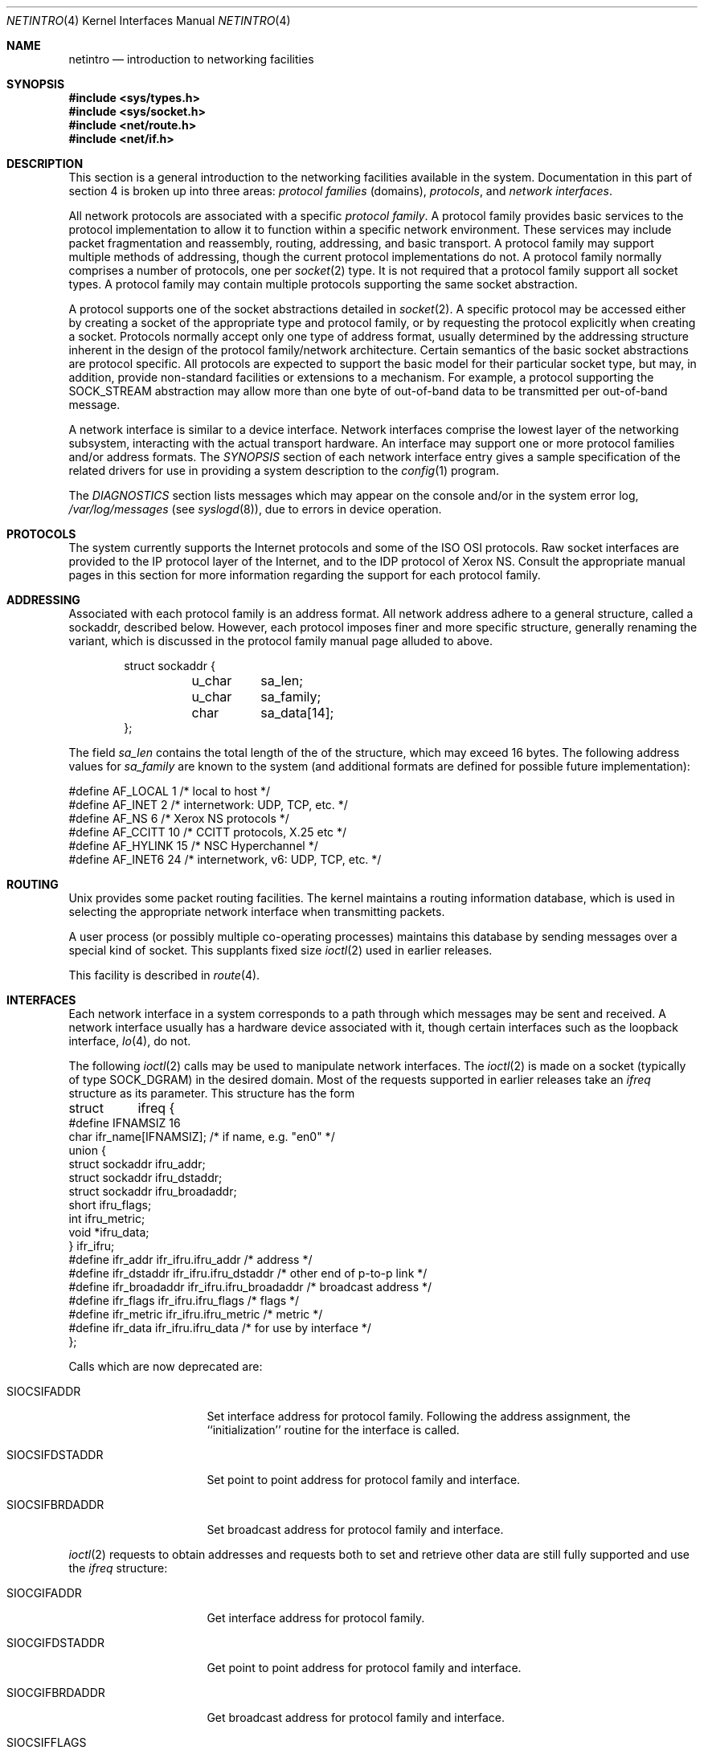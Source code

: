 .\"	$NetBSD: netintro.4,v 1.25 2013/03/01 18:25:27 joerg Exp $
.\"
.\" Copyright (c) 1983, 1990, 1991, 1993
.\"	The Regents of the University of California.  All rights reserved.
.\"
.\" Redistribution and use in source and binary forms, with or without
.\" modification, are permitted provided that the following conditions
.\" are met:
.\" 1. Redistributions of source code must retain the above copyright
.\"    notice, this list of conditions and the following disclaimer.
.\" 2. Redistributions in binary form must reproduce the above copyright
.\"    notice, this list of conditions and the following disclaimer in the
.\"    documentation and/or other materials provided with the distribution.
.\" 3. Neither the name of the University nor the names of its contributors
.\"    may be used to endorse or promote products derived from this software
.\"    without specific prior written permission.
.\"
.\" THIS SOFTWARE IS PROVIDED BY THE REGENTS AND CONTRIBUTORS ``AS IS'' AND
.\" ANY EXPRESS OR IMPLIED WARRANTIES, INCLUDING, BUT NOT LIMITED TO, THE
.\" IMPLIED WARRANTIES OF MERCHANTABILITY AND FITNESS FOR A PARTICULAR PURPOSE
.\" ARE DISCLAIMED.  IN NO EVENT SHALL THE REGENTS OR CONTRIBUTORS BE LIABLE
.\" FOR ANY DIRECT, INDIRECT, INCIDENTAL, SPECIAL, EXEMPLARY, OR CONSEQUENTIAL
.\" DAMAGES (INCLUDING, BUT NOT LIMITED TO, PROCUREMENT OF SUBSTITUTE GOODS
.\" OR SERVICES; LOSS OF USE, DATA, OR PROFITS; OR BUSINESS INTERRUPTION)
.\" HOWEVER CAUSED AND ON ANY THEORY OF LIABILITY, WHETHER IN CONTRACT, STRICT
.\" LIABILITY, OR TORT (INCLUDING NEGLIGENCE OR OTHERWISE) ARISING IN ANY WAY
.\" OUT OF THE USE OF THIS SOFTWARE, EVEN IF ADVISED OF THE POSSIBILITY OF
.\" SUCH DAMAGE.
.\"
.\"     @(#)netintro.4	8.2 (Berkeley) 11/30/93
.\"
.Dd February 5, 2013
.Dt NETINTRO 4
.Os
.Sh NAME
.Nm netintro
.Nd introduction to networking facilities
.Sh SYNOPSIS
.In sys/types.h
.In sys/socket.h
.In net/route.h
.In net/if.h
.Sh DESCRIPTION
This section is a general introduction to the networking facilities
available in the system.
Documentation in this part of section
4 is broken up into three areas:
.Em protocol families
(domains),
.Em protocols ,
and
.Em network interfaces .
.Pp
All network protocols are associated with a specific
.Em protocol family .
A protocol family provides basic services to the protocol implementation
to allow it to function within a specific network environment.
These services may include packet fragmentation and reassembly,
routing, addressing, and basic transport.
A protocol family may support multiple methods of addressing, though
the current protocol implementations do not.
A protocol family normally comprises a number of protocols, one per
.Xr socket 2
type.
It is not required that a protocol family support all socket types.
A protocol family may contain multiple protocols supporting the
same socket abstraction.
.Pp
A protocol supports one of the socket abstractions detailed in
.Xr socket 2 .
A specific protocol may be accessed either by creating a
socket of the appropriate type and protocol family, or
by requesting the protocol explicitly when creating a socket.
Protocols normally accept only one type of address format,
usually determined by the addressing structure inherent in
the design of the protocol family/network architecture.
Certain semantics of the basic socket abstractions are
protocol specific.
All protocols are expected to support the basic model for their
particular socket type, but may, in addition, provide non-standard
facilities or extensions to a mechanism.
For example, a protocol supporting the
.Dv SOCK_STREAM
abstraction may allow more than one byte of out-of-band
data to be transmitted per out-of-band message.
.Pp
A network interface is similar to a device interface.
Network interfaces comprise the lowest layer of the networking
subsystem, interacting with the actual transport hardware.
An interface may support one or more protocol families and/or address formats.
The
.Em SYNOPSIS
section of each network interface entry gives a sample specification
of the related drivers for use in providing a system description to the
.Xr config 1
program.
.Pp
The
.Em DIAGNOSTICS
section lists messages which may appear on the console
and/or in the system error log,
.Pa /var/log/messages
(see
.Xr syslogd 8 ) ,
due to errors in device operation.
.Sh PROTOCOLS
The system currently supports the Internet protocols and some of the
.Tn ISO OSI
protocols.
Raw socket interfaces are provided to the
.Tn IP
protocol layer of the Internet, and to the
.Tn IDP
protocol of Xerox
.Tn NS .
Consult the appropriate manual pages in this section for more
information regarding the support for each protocol family.
.Sh ADDRESSING
Associated with each protocol family is an address format.
All network address adhere to a general structure, called a sockaddr,
described below.
However, each protocol imposes finer and more specific structure,
generally renaming the variant, which is discussed in the protocol
family manual page alluded to above.
.Bd -literal -offset indent
struct sockaddr {
	u_char	sa_len;
    	u_char	sa_family;
    	char	sa_data[14];
};
.Ed
.Pp
The field
.Ar sa_len
contains the total length of the of the structure, which may exceed 16 bytes.
The following address values for
.Ar sa_family
are known to the system
(and additional formats are defined for possible future implementation):
.Bd -literal
#define    AF_LOCAL     1    /* local to host */
#define    AF_INET      2    /* internetwork: UDP, TCP, etc. */
#define    AF_NS        6    /* Xerox NS protocols */
#define    AF_CCITT     10   /* CCITT protocols, X.25 etc */
#define    AF_HYLINK    15   /* NSC Hyperchannel */
#define    AF_INET6     24   /* internetwork, v6: UDP, TCP, etc. */
.Ed
.Sh ROUTING
.Ux
provides some packet routing facilities.
The kernel maintains a routing information database, which
is used in selecting the appropriate network interface when
transmitting packets.
.Pp
A user process (or possibly multiple co-operating processes)
maintains this database by sending messages over a special kind
of socket.
This supplants fixed size
.Xr ioctl 2
used in earlier releases.
.Pp
This facility is described in
.Xr route 4 .
.Sh INTERFACES
Each network interface in a system corresponds to a
path through which messages may be sent and received.
A network interface usually has a hardware device associated with it,
though certain interfaces such as the loopback interface,
.Xr lo 4 ,
do not.
.Pp
The following
.Xr ioctl 2
calls may be used to manipulate network interfaces.
The
.Xr ioctl 2
is made on a socket (typically of type
.Dv SOCK_DGRAM )
in the desired domain.
Most of the requests supported in earlier releases
take an
.Ar ifreq
structure as its parameter.
This structure has the form
.Bd -literal
struct	ifreq {
#define    IFNAMSIZ    16
    char    ifr_name[IFNAMSIZ];         /* if name, e.g. "en0" */
    union {
        struct    sockaddr ifru_addr;
        struct    sockaddr ifru_dstaddr;
        struct    sockaddr ifru_broadaddr;
        short     ifru_flags;
        int       ifru_metric;
        void   *ifru_data;
    } ifr_ifru;
#define ifr_addr      ifr_ifru.ifru_addr    /* address */
#define ifr_dstaddr   ifr_ifru.ifru_dstaddr /* other end of p-to-p link */
#define ifr_broadaddr ifr_ifru.ifru_broadaddr /* broadcast address */
#define ifr_flags     ifr_ifru.ifru_flags   /* flags */
#define ifr_metric    ifr_ifru.ifru_metric  /* metric */
#define ifr_data      ifr_ifru.ifru_data    /* for use by interface */
};
.Ed
.Pp
Calls which are now deprecated are:
.Bl -tag -width SIOCGIFBRDADDR
.It Dv SIOCSIFADDR
Set interface address for protocol family.
Following the address assignment, the ``initialization'' routine for
the interface is called.
.It Dv SIOCSIFDSTADDR
Set point to point address for protocol family and interface.
.It Dv SIOCSIFBRDADDR
Set broadcast address for protocol family and interface.
.El
.Pp
.Xr ioctl 2
requests to obtain addresses and requests both to set and
retrieve other data are still fully supported
and use the
.Ar ifreq
structure:
.Bl -tag -width SIOCGIFBRDADDR
.It Dv SIOCGIFADDR
Get interface address for protocol family.
.It Dv SIOCGIFDSTADDR
Get point to point address for protocol family and interface.
.It Dv SIOCGIFBRDADDR
Get broadcast address for protocol family and interface.
.It Dv SIOCSIFFLAGS
Set interface flags field.
If the interface is marked down, any processes currently routing
packets through the interface are notified; some interfaces may be
reset so that incoming packets are no longer received.
When marked up again, the interface is reinitialized.
.It Dv SIOCGIFFLAGS
Get interface flags.
.It Dv SIOCSIFMETRIC
Set interface routing metric.
The metric is used only by user-level routers.
.It Dv SIOCGIFMETRIC
Get interface metric.
.El
.Pp
There are two requests that make use of a new structure:
.Bl -tag -width SIOCGIFBRDADDR
.It Dv SIOCAIFADDR
An interface may have more than one address associated with it
in some protocols.
This request provides a means to add additional addresses (or modify
characteristics of the primary address if the default address for
the address family is specified).
Rather than making separate calls to set destination or broadcast
addresses, or network masks (now an integral feature of multiple
protocols) a separate structure,
.Ar ifaliasreq ,
is used to specify all three facets
simultaneously (see below).
One would use a slightly tailored version of this struct specific
to each family (replacing each sockaddr by one
of the family-specific type).
Where the sockaddr itself is larger than the
default size, one needs to modify the
.Xr ioctl 2
identifier itself to include the total size, as described in
.Xr ioctl 2 .
.It Dv SIOCDIFADDR
This requests deletes the specified address from the list
associated with an interface.
It also uses the
.Ar ifaliasreq
structure to allow for the possibility of protocols allowing
multiple masks or destination addresses, and also adopts the
convention that specification of the default address means
to delete the first address for the interface belonging to
the address family in which the original socket was opened.
.El
.Pp
Request making use of the
.Ar ifconf
structure:
.Bl -tag -width SIOCGIFBRDADDR
.It Dv SIOCGIFCONF
Get interface configuration list.
This request takes an
.Ar ifconf
structure (see below) as a value-result parameter.
The
.Ar ifc_len
field should be initially set to the size of the buffer
pointed to by
.Ar ifc_buf .
On return it will contain the length, in bytes, of the
configuration list.
.El
.Bd -literal
/*
* Structure used in SIOC[AD]IFADDR request.
*/
struct ifaliasreq {
        char    ifra_name[IFNAMSIZ];   /* if name, e.g. "en0" */
        struct  sockaddr        ifra_addr;
        struct  sockaddr        ifra_dstaddr;
#define	ifra_broadaddr  ifra_dstaddr
        struct  sockaddr        ifra_mask;
};
.Ed
.Pp
.Bd -literal
/*
* Structure used in SIOCGIFCONF request.
* Used to retrieve interface configuration
* for machine (useful for programs which
* must know all networks accessible).
*/
struct ifconf {
    int   ifc_len;		/* size of associated buffer */
    union {
        void    *ifcu_buf;
        struct     ifreq *ifcu_req;
    } ifc_ifcu;
#define ifc_buf ifc_ifcu.ifcu_buf /* buffer address */
#define ifc_req ifc_ifcu.ifcu_req /* array of structures returned */
};
.Ed
.Sh SEE ALSO
.Xr config 1 ,
.Xr ioctl 2 ,
.Xr socket 2 ,
.Xr intro 4 ,
.Xr routed 8
.Sh HISTORY
The
.Nm netintro
manual appeared in
.Bx 4.3 Tahoe .
